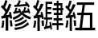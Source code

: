 SplineFontDB: 3.0
FontName: ElfennauCJK
FullName: ElfennauCJK
FamilyName: Elfennau
Weight: Regular
Copyright: Copyright (c) 2017, Klaus Llwynog
UComments: "2017-12-28: Created with FontForge (http://fontforge.org)"
Version: 001.000
ItalicAngle: 0
UnderlinePosition: -26
UnderlineWidth: 13
Ascent: 204
Descent: 52
InvalidEm: 0
LayerCount: 2
Layer: 0 0 "Back" 1
Layer: 1 0 "Fore" 0
XUID: [1021 484 708578523 2988214]
StyleMap: 0x0000
FSType: 0
OS2Version: 0
OS2_WeightWidthSlopeOnly: 0
OS2_UseTypoMetrics: 1
CreationTime: 1514527832
ModificationTime: 1514535316
PfmFamily: 17
TTFWeight: 400
TTFWidth: 5
LineGap: 23
VLineGap: 23
OS2TypoAscent: 0
OS2TypoAOffset: 1
OS2TypoDescent: 0
OS2TypoDOffset: 1
OS2TypoLinegap: 23
OS2WinAscent: 0
OS2WinAOffset: 1
OS2WinDescent: 0
OS2WinDOffset: 1
HheadAscent: 0
HheadAOffset: 1
HheadDescent: 0
HheadDOffset: 1
OS2Vendor: 'PfEd'
MarkAttachClasses: 1
DEI: 91125
LangName: 1033
GaspTable: 2 5 2 65535 3 0
Encoding: ISO8859-1
UnicodeInterp: none
NameList: AGL For New Fonts
DisplaySize: -48
AntiAlias: 1
FitToEm: 0
WinInfo: 0 38 14
BeginPrivate: 0
EndPrivate
TeXData: 1 0 0 346030 173015 115343 0 1048576 115343 783286 444596 497025 792723 393216 433062 380633 303038 157286 324010 404750 52429 2506097 1059062 262144
BeginChars: 256 3

StartChar: three
Encoding: 51 51 0
Width: 256
Flags: HW
LayerCount: 2
Fore
SplineSet
132 170 m 1,0,-1
 144 187 144 187 152 208 c 1,3,-1
 166 200 l 1,4,-1
 160 186 160 186 152 171 c 1,7,-1
 207 176 l 1,8,-1
 198 185 l 1,9,-1
 208 195 l 1,10,-1
 225 179 225 179 237 158 c 1,13,-1
 226 148 l 1,14,-1
 218 160 l 1,15,-1
 115 152 l 1,16,-1
 114 169 l 1,17,-1
 132 170 l 1,0,-1
174 91 m 1,18,-1
 149 66 149 66 107 48 c 1,21,-1
 101 65 l 1,22,-1
 150 89 150 89 160 101 c 0,25,-1
 166 107 166 107 158 106 c 2,28,-1
 107 96 l 1,29,-1
 105 113 l 1,30,-1
 115 115 l 1,31,-1
 120 130 120 130 125 148 c 1,34,-1
 139 144 l 1,35,-1
 135 131 135 131 131 119 c 1,38,-1
 151 122 l 1,39,-1
 147 128 147 128 142 133 c 1,42,-1
 159 139 l 1,43,-1
 164 126 164 126 170 109 c 1,46,-1
 175 109 l 1,47,-1
 174 119 l 1,48,-1
 184 120 l 1,49,-1
 190 135 190 135 194 151 c 1,52,-1
 208 147 l 1,53,-1
 204 134 204 134 199 122 c 1,56,-1
 221 124 l 1,57,-1
 220 131 220 131 217 138 c 1,60,-1
 228 142 l 1,61,-1
 235 126 235 126 241 103 c 1,64,-1
 230 98 l 1,65,-1
 229 103 229 103 227 108 c 1,68,-1
 186 103 l 1,69,-1
 205 87 205 87 247 69 c 1,72,-1
 241 51 l 1,73,-1
 195 69 195 69 174 91 c 1,18,-1
182 76 m 1,76,-1
 191 61 l 1,77,-1
 164 41 164 41 124 29 c 1,80,-1
 115 42 l 1,81,-1
 156 55 156 55 182 76 c 1,76,-1
208 53 m 1,84,-1
 216 39 l 1,85,-1
 179 13 179 13 124 -3 c 1,88,-1
 115 13 l 1,89,-1
 172 28 172 28 208 53 c 1,84,-1
222 29 m 1,92,-1
 232 13 l 1,93,-1
 179 -23 179 -23 121 -35 c 1,96,-1
 114 -16 l 1,97,-1
 180 -6 180 -6 222 29 c 1,92,-1
91 172 m 5,100,-1
 74 126 74 126 50 86 c 5,103,-1
 75 90 l 5,104,-1
 71 109 l 5,105,-1
 87 112 l 5,106,-1
 92 89 92 89 97 59 c 5,109,-1
 80 58 l 5,110,-1
 78 70 l 5,111,-1
 66 68 l 5,112,-1
 66 -39 l 5,113,-1
 45 -39 l 5,114,-1
 45 63 l 5,115,-1
 13 57 l 5,116,-1
 9 78 l 5,117,-1
 25 80 l 5,118,-1
 35 96 35 96 43 112 c 5,121,-1
 26 135 26 135 7 152 c 5,124,-1
 18 169 l 5,125,-1
 21 165 21 165 25 161 c 5,128,-1
 35 183 35 183 42 207 c 5,131,-1
 60 203 l 5,132,-1
 51 173 51 173 39 147 c 5,135,-1
 46 140 46 140 53 131 c 5,138,-1
 63 154 63 154 72 179 c 5,141,-1
 91 172 l 5,100,-1
77 44 m 5,142,-1
 93 45 l 5,143,-1
 97 24 97 24 100 -2 c 5,146,-1
 83 -3 l 5,147,-1
 81 21 81 21 77 44 c 5,142,-1
18 43 m 5,150,-1
 34 40 l 5,151,-1
 32 8 32 8 26 -17 c 5,154,-1
 10 -14 l 5,155,-1
 16 15 16 15 18 43 c 5,150,-1
EndSplineSet
Validated: 1
EndChar

StartChar: four
Encoding: 52 52 1
Width: 256
Flags: HW
LayerCount: 2
Fore
SplineSet
91 175 m 5,0,1
 79 145 79 145 45 87 c 5,2,-1
 71 90 l 5,3,4
 69 100 69 100 66 109 c 5,5,-1
 80 113 l 5,6,7
 87 92 87 92 93 62 c 5,8,-1
 79 58 l 5,9,10
 77 65 77 65 76 72 c 5,11,-1
 61 70 l 5,12,-1
 61 -37 l 5,13,-1
 42 -37 l 5,14,-1
 42 67 l 5,15,-1
 13 63 l 5,16,-1
 11 82 l 5,17,-1
 23 84 l 5,18,19
 33 99 33 99 41 116 c 5,20,21
 25 136 25 136 7 152 c 5,22,-1
 16 169 l 5,23,24
 21 165 21 165 25 160 c 5,25,26
 34 182 34 182 41 208 c 5,27,-1
 58 204 l 5,28,29
 49 174 49 174 38 146 c 5,30,31
 44 141 44 141 50 133 c 5,32,33
 59 155 59 155 69 179 c 5,34,-1
 91 175 l 5,0,1
73 44 m 5,35,-1
 93 48 l 5,36,37
 94 24 94 24 94 1 c 5,38,-1
 79 -0 l 5,39,40
 77 20 77 20 73 44 c 5,35,-1
16 47 m 5,41,-1
 32 44 l 5,42,43
 29 7 29 7 23 -13 c 5,44,-1
 8 -9 l 5,45,46
 15 23 15 23 16 47 c 5,41,-1
248 4 m 5,0,-1
 210 4 l 5,1,-1
 210 -34 l 5,2,-1
 196 -34 l 5,3,-1
 196 4 l 5,4,-1
 160 4 l 5,5,-1
 160 22 l 5,6,-1
 196 22 l 5,7,-1
 196 47 l 5,8,-1
 171 47 l 5,9,-1
 171 65 l 5,10,-1
 196 65 l 5,11,-1
 196 87 l 5,12,-1
 173 87 l 5,13,-1
 173 105 l 5,14,-1
 196 105 l 5,15,-1
 196 127 l 5,16,-1
 164 127 l 5,17,-1
 164 145 l 5,18,-1
 196 145 l 5,19,-1
 196 167 l 5,20,-1
 173 167 l 5,21,-1
 173 186 l 5,22,-1
 196 186 l 5,23,-1
 196 206 l 5,24,-1
 210 206 l 5,25,-1
 210 186 l 5,26,-1
 241 186 l 5,27,-1
 241 145 l 5,28,-1
 249 145 l 5,29,-1
 249 127 l 5,30,-1
 241 127 l 5,31,-1
 241 87 l 5,32,-1
 210 87 l 5,33,-1
 210 65 l 5,34,-1
 240 65 l 5,35,-1
 240 47 l 5,36,-1
 210 47 l 5,37,-1
 210 22 l 5,38,-1
 248 22 l 5,39,-1
 248 4 l 5,0,-1
227 167 m 5,40,-1
 210 167 l 5,41,-1
 210 145 l 5,42,-1
 227 145 l 5,43,-1
 227 167 l 5,40,-1
227 127 m 5,44,-1
 210 127 l 5,45,-1
 210 105 l 5,46,-1
 227 105 l 5,47,-1
 227 127 l 5,44,-1
107 72 m 5,0,-1
 107 195 l 5,1,-1
 160 195 l 5,2,-1
 160 177 l 5,3,-1
 121 177 l 5,4,-1
 121 156 l 5,5,-1
 153 156 l 5,6,-1
 153 138 l 5,7,-1
 121 138 l 5,8,-1
 121 115 l 5,9,-1
 153 115 l 5,10,-1
 153 98 l 5,11,-1
 121 98 l 5,12,-1
 121 72 l 5,13,-1
 160 72 l 5,14,-1
 160 55 l 5,15,-1
 125 55 l 5,16,17
 122 31 122 31 117 1 c 5,18,-1
 142 7 l 5,19,20
 139 22 139 22 137 32 c 5,21,-1
 149 37 l 5,22,23
 156 10 156 10 158 -24 c 5,24,-1
 147 -27 l 5,25,-1
 145 -12 l 5,26,-1
 96 -24 l 5,27,28
 95 -13 95 -13 94 -5 c 5,29,-1
 103 -3 l 5,30,31
 109 26 109 26 112 55 c 5,32,-1
 95 55 l 5,33,-1
 95 72 l 5,34,-1
 107 72 l 5,0,-1
EndSplineSet
Validated: 1
EndChar

StartChar: five
Encoding: 53 53 2
Width: 256
Flags: HW
LayerCount: 2
Fore
SplineSet
91 174 m 5,0,1
 79 144 79 144 46 87 c 5,2,-1
 71 90 l 5,3,4
 69 100 69 100 66 108 c 5,5,-1
 80 112 l 5,6,7
 87 91 87 91 93 61 c 5,8,-1
 79 58 l 5,9,10
 77 65 77 65 76 72 c 5,11,-1
 61 70 l 5,12,-1
 61 -37 l 5,13,-1
 43 -37 l 5,14,-1
 43 66 l 5,15,-1
 14 62 l 5,16,-1
 12 81 l 5,17,-1
 24 83 l 5,18,19
 34 98 34 98 42 115 c 5,20,21
 26 135 26 135 8 152 c 5,22,-1
 17 168 l 5,23,24
 22 164 22 164 26 159 c 5,25,26
 35 181 35 181 42 207 c 5,27,-1
 59 203 l 5,28,29
 50 173 50 173 39 145 c 5,30,31
 45 140 45 140 51 132 c 5,32,33
 60 154 60 154 69 178 c 5,34,-1
 91 174 l 5,0,1
73 44 m 5,35,-1
 93 47 l 5,36,37
 94 24 94 24 94 0 c 5,38,-1
 79 -1 l 5,39,40
 77 21 77 21 73 44 c 5,35,-1
17 46 m 5,41,-1
 33 44 l 5,42,43
 30 7 30 7 24 -13 c 5,44,-1
 9 -9 l 5,45,46
 16 23 16 23 17 46 c 5,41,-1
246 -33 m 5,0,-1
 87 -33 l 5,1,-1
 87 -12 l 5,2,-1
 122 -12 l 5,3,-1
 134 87 l 5,4,-1
 104 87 l 5,5,-1
 104 107 l 5,6,-1
 137 107 l 5,7,-1
 146 172 l 5,8,-1
 100 172 l 5,9,-1
 100 192 l 5,10,-1
 238 192 l 5,11,-1
 238 172 l 5,12,-1
 165 172 l 5,13,-1
 156 107 l 5,14,-1
 224 107 l 5,15,-1
 224 -12 l 5,16,-1
 246 -12 l 5,17,-1
 246 -33 l 5,0,-1
154 87 m 5,18,-1
 142 -12 l 5,19,-1
 204 -12 l 5,20,-1
 204 87 l 5,21,-1
 154 87 l 5,18,-1
EndSplineSet
Validated: 1
EndChar
EndChars
EndSplineFont
